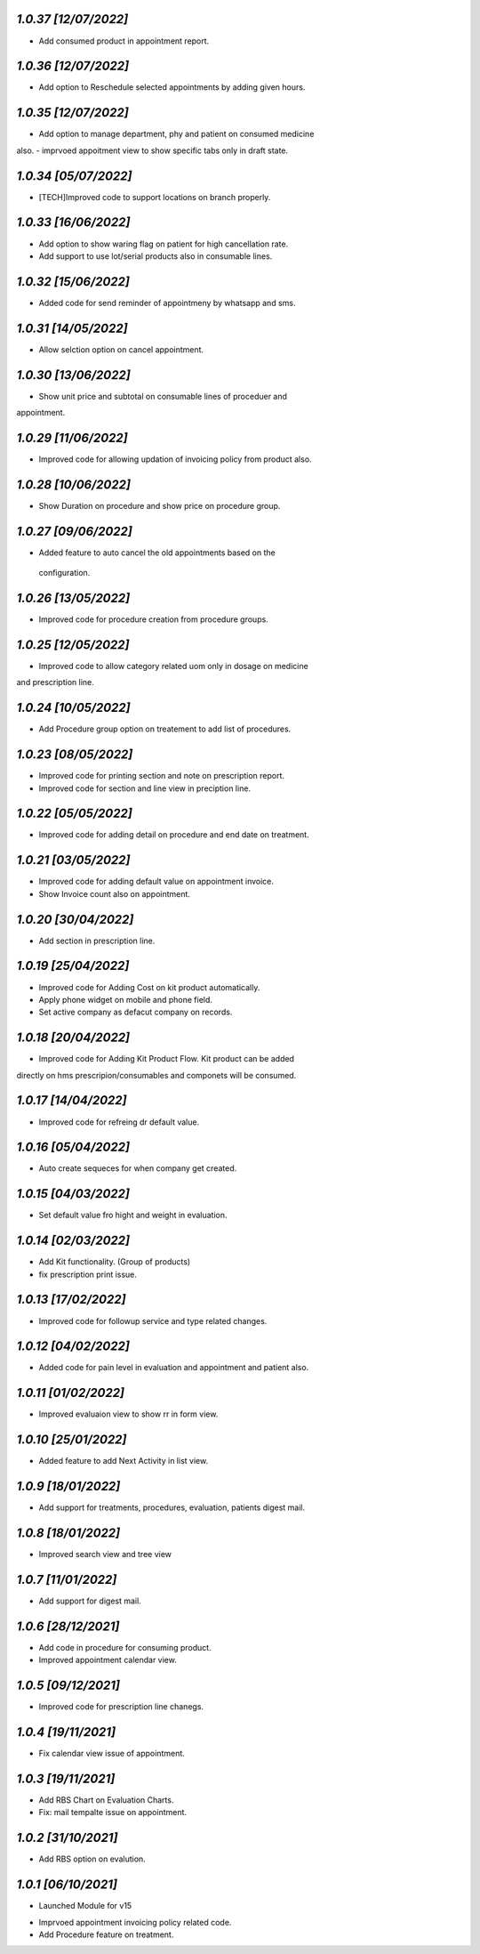 `1.0.37                                                       [12/07/2022]`
***************************************************************************
- Add consumed product in appointment report.

`1.0.36                                                       [12/07/2022]`
***************************************************************************
- Add option to Reschedule selected appointments by adding given hours.

`1.0.35                                                       [12/07/2022]`
***************************************************************************
- Add option to manage department, phy and patient on consumed medicine 
also.
- imprvoed appoitment view to show specific tabs only in draft state.

`1.0.34                                                       [05/07/2022]`
***************************************************************************
- [TECH]Improved code to support locations on branch properly.

`1.0.33                                                       [16/06/2022]`
***************************************************************************
- Add option to show waring flag on patient for high cancellation rate.
- Add support to use lot/serial products also in consumable lines.

`1.0.32                                                       [15/06/2022]`
***************************************************************************
- Added code for send reminder of appointmeny by whatsapp and sms.

`1.0.31                                                       [14/05/2022]`
***************************************************************************
- Allow selction option on cancel appointment.

`1.0.30                                                       [13/06/2022]`
***************************************************************************
- Show unit price and subtotal on consumable lines of proceduer and 
appointment.

`1.0.29                                                       [11/06/2022]`
***************************************************************************
- Improved code for allowing updation of invoicing policy from product also.

`1.0.28                                                       [10/06/2022]`
***************************************************************************
- Show Duration on procedure and show price on procedure group.

`1.0.27                                                       [09/06/2022]`
***************************************************************************
- Added feature to auto cancel the old appointments based on the
 configuration.

`1.0.26                                                       [13/05/2022]`
***************************************************************************
- Improved code for procedure creation from procedure groups.

`1.0.25                                                       [12/05/2022]`
***************************************************************************
- Improved code to allow category related uom only in dosage on medicine 
and prescription line.

`1.0.24                                                       [10/05/2022]`
***************************************************************************
- Add Procedure group option on treatement to add list of procedures.

`1.0.23                                                       [08/05/2022]`
***************************************************************************
- Improved code for printing section and note on prescription report.
- Improved code for section and line view in preciption line.

`1.0.22                                                       [05/05/2022]`
***************************************************************************
- Improved code for adding detail on procedure and end date on treatment.

`1.0.21                                                       [03/05/2022]`
***************************************************************************
- Improved code for adding default value on appointment invoice. 
- Show Invoice count also on appointment.

`1.0.20                                                       [30/04/2022]`
***************************************************************************
- Add section in prescription line.

`1.0.19                                                       [25/04/2022]`
***************************************************************************
- Improved code for Adding Cost on kit product automatically.
- Apply phone widget on mobile and phone field. 
- Set active company as defacut company on records.

`1.0.18                                                       [20/04/2022]`
***************************************************************************
- Improved code for Adding Kit Product Flow. Kit product can be added
directly on hms prescripion/consumables and componets will be consumed.

`1.0.17                                                       [14/04/2022]`
***************************************************************************
- Improved code for refreing dr default value.

`1.0.16                                                       [05/04/2022]`
***************************************************************************
- Auto create sequeces for when company get created.

`1.0.15                                                       [04/03/2022]`
***************************************************************************
- Set default value fro hight and weight in evaluation.

`1.0.14                                                        [02/03/2022]`
***************************************************************************
- Add Kit functionality. (Group of products)
- fix prescription print issue.

`1.0.13                                                        [17/02/2022]`
***************************************************************************
- Improved code for followup service and type related changes.

`1.0.12                                                        [04/02/2022]`
***************************************************************************
- Added code for pain level in evaluation and appointment and patient also.

`1.0.11                                                        [01/02/2022]`
***************************************************************************
- Improved evaluaion view to show rr in form view.

`1.0.10                                                        [25/01/2022]`
***************************************************************************
- Added feature to add Next Activity in list view.

`1.0.9                                                        [18/01/2022]`
***************************************************************************
- Add support for treatments, procedures, evaluation, patients digest mail.

`1.0.8                                                        [18/01/2022]`
***************************************************************************
- Improved search view and tree view

`1.0.7                                                        [11/01/2022]`
***************************************************************************
- Add support for digest mail.

`1.0.6                                                        [28/12/2021]`
***************************************************************************
- Add code in procedure for consuming product.
- Improved appointment calendar view.

`1.0.5                                                        [09/12/2021]`
***************************************************************************
- Improved code for prescription line chanegs.

`1.0.4                                                        [19/11/2021]`
***************************************************************************
- Fix calendar view issue of appointment.

`1.0.3                                                        [19/11/2021]`
***************************************************************************
- Add RBS Chart on Evaluation Charts.
- Fix: mail tempalte issue on appointment.

`1.0.2                                                        [31/10/2021]`
***************************************************************************
- Add RBS option on evalution.

`1.0.1                                                        [06/10/2021]`
***************************************************************************
- Launched Module for v15
* Imprvoed appointment invoicing policy related code.
* Add Procedure feature on treatment.